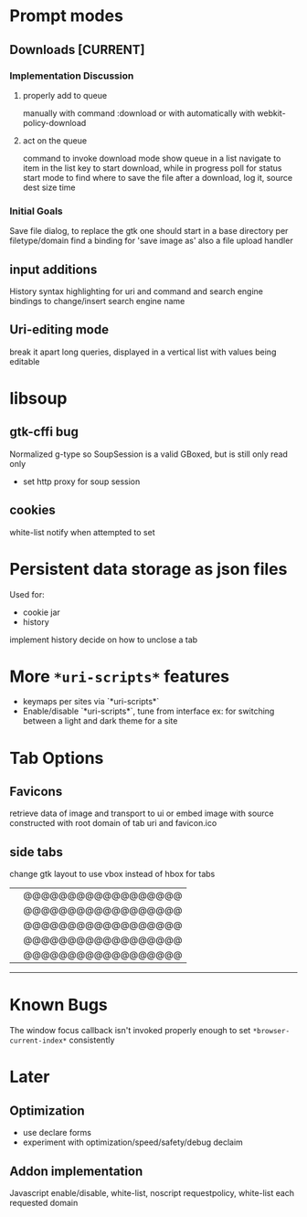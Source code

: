 * Prompt modes
** Downloads [CURRENT]
*** Implementation Discussion
**** properly add to queue
manually with command :download
or with automatically with webkit-policy-download
**** act on the queue
command to invoke download mode
show queue in a list
navigate to item in the list
key to start download, while in progress poll for status
start mode to find where to save the file
after a download, log it, source dest size time

*** Initial Goals
Save file dialog, to replace the gtk one
should start in a base directory per filetype/domain
find a binding for 'save image as'
also a file upload handler

** input additions
History
syntax highlighting for uri and command and search engine
bindings to change/insert search engine name

** Uri-editing mode
break it apart
long queries, displayed in a vertical list with values being editable


* libsoup
** gtk-cffi bug
Normalized g-type so SoupSession is a valid GBoxed, but is still only read only
- set http proxy for soup session
**  cookies
 white-list
 notify when attempted to set


* Persistent data storage as json files
Used for:
- cookie jar
- history
implement history
decide on how to unclose a tab


* More =*uri-scripts*= features
- keymaps per sites via `*uri-scripts*`
- Enable/disable `*uri-scripts*`, tune from interface
    ex: for switching between a light and dark theme for a site


* Tab Options
** Favicons
retrieve data of image and transport to ui
or embed image with source constructed with root domain of tab uri and favicon.ico

** side tabs
change gtk layout to use vbox instead of hbox for tabs
    ||@@@@@@@@@@@@@@@@@@
    ||@@@@@@@@@@@@@@@@@@
    ||@@@@@@@@@@@@@@@@@@
    ||@@@@@@@@@@@@@@@@@@
    ||@@@@@@@@@@@@@@@@@@
    --------------------


* Known Bugs
The window focus callback isn't invoked properly enough to set =*browser-current-index*= consistently


* Later
** Optimization
- use declare forms
- experiment with optimization/speed/safety/debug declaim
** Addon implementation
Javascript enable/disable, white-list, noscript
requestpolicy, white-list each requested domain
